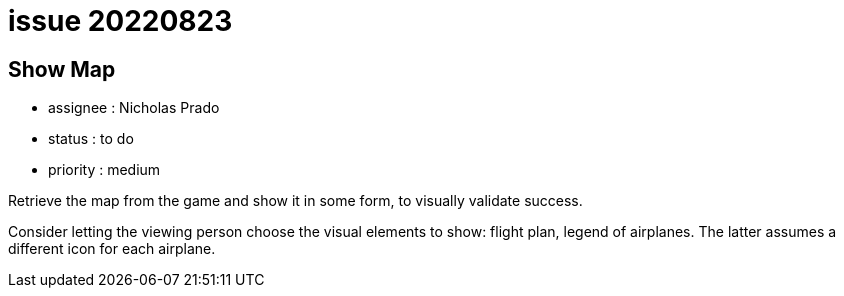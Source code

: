 
= issue 20220823

== Show Map

* assignee : Nicholas Prado
* status : to do
* priority : medium

Retrieve the map from the game and show it in some form, to visually validate success.

Consider letting the viewing person choose the visual elements to show: flight plan, legend of airplanes.
The latter assumes a different icon for each airplane.

////
== comments

=== yyMMdd hhMM zzz

comment author : 

comment_here
////





















